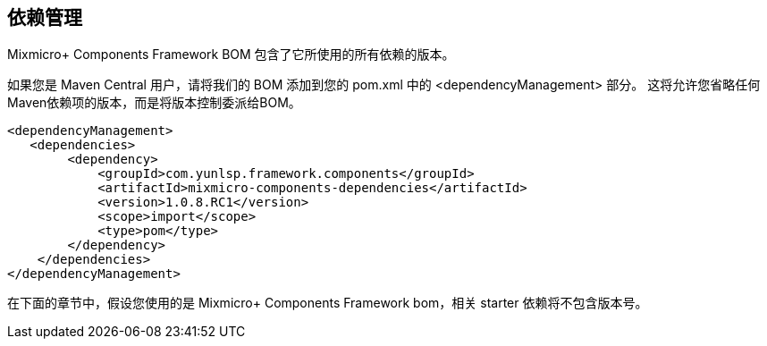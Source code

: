 == 依赖管理

Mixmicro+ Components Framework BOM 包含了它所使用的所有依赖的版本。

如果您是 Maven Central 用户，请将我们的 BOM 添加到您的 pom.xml 中的 <dependencyManagement> 部分。 这将允许您省略任何Maven依赖项的版本，而是将版本控制委派给BOM。

[source,xml]
----
<dependencyManagement>
   <dependencies>
        <dependency>
            <groupId>com.yunlsp.framework.components</groupId>
            <artifactId>mixmicro-components-dependencies</artifactId>
            <version>1.0.8.RC1</version>
            <scope>import</scope>
            <type>pom</type>
        </dependency>
    </dependencies>
</dependencyManagement>
----

在下面的章节中，假设您使用的是 Mixmicro+ Components Framework bom，相关 starter 依赖将不包含版本号。


